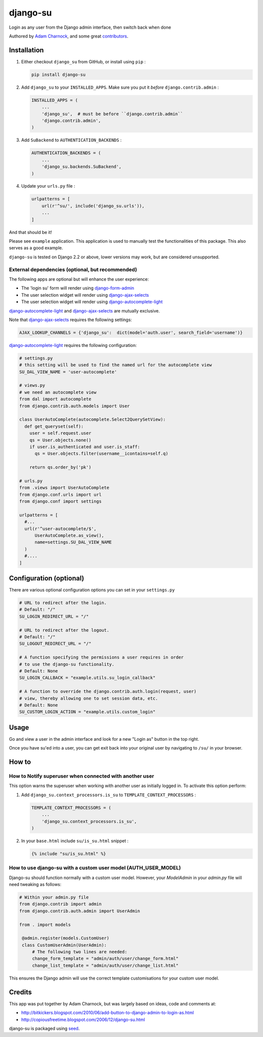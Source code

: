 django-su
=========

Login as any user from the Django admin interface, then switch back when done

Authored by `Adam Charnock <http://adamcharnock.com/>`_, and some great
`contributors <https://github.com/adamcharnock/django-su/contributors>`_.

.. image:: https://img.shields.io/pypi/v/django-su.svg
    :target: https://pypi.python.org/pypi/django-su/

.. image:: https://img.shields.io/pypi/dm/django-su.svg
    :target: https://pypi.python.org/pypi/django-su/

.. image:: https://img.shields.io/github/license/adamcharnock/django-su.svg
    :target: https://pypi.python.org/pypi/django-su/

.. image:: https://img.shields.io/travis/adamcharnock/django-su.svg
    :target: https://travis-ci.org/adamcharnock/django-su/

.. image:: https://coveralls.io/repos/adamcharnock/django-su/badge.svg?branch=develop
    :target: https://coveralls.io/r/adamcharnock/django-su?branch=develop

Installation
------------

1. Either checkout ``django_su`` from GitHub, or install using ``pip`` :

   .. code-block:: bash

       pip install django-su

2. Add ``django_su`` to your ``INSTALLED_APPS``. Make sure you put it *before* ``django.contrib.admin`` :

   .. code-block:: python

       INSTALLED_APPS = (
           ...
           'django_su',  # must be before ``django.contrib.admin``
           'django.contrib.admin',
       )

3. Add ``SuBackend`` to ``AUTHENTICATION_BACKENDS`` :

   .. code-block:: python

       AUTHENTICATION_BACKENDS = (
           ...
           'django_su.backends.SuBackend',
       )

4. Update your ``urls.py`` file :

   .. code-block:: python

       urlpatterns = [
           url(r'^su/', include('django_su.urls')),
           ...
       ]

And that should be it!

Please see ``example`` application. This application is used to manually test
the functionalities of this package. This also serves as a good example.

``django-su`` is tested on Django 2.2 or above, lower versions may work, but are considered unsupported.

External dependencies (optional, but recommended)
~~~~~~~~~~~~~~~~~~~~~~~~~~~~~~~~~~~~~~~~~~~~~~~~~

The following apps are optional but will enhance the user experience:

* The 'login su' form will render using `django-form-admin`_
* The user selection widget will render using `django-ajax-selects`_
* The user selection widget will render using `django-autocomplete-light`_

`django-autocomplete-light`_ and `django-ajax-selects`_ are mutually exclusive.

Note that `django-ajax-selects`_ requires the following settings:

.. code-block:: python

    AJAX_LOOKUP_CHANNELS = {'django_su':  dict(model='auth.user', search_field='username')}

`django-autocomplete-light`_ requires the following configuration:

.. code-block:: python

    # settings.py
    # this setting will be used to find the named url for the autocomplete view
    SU_DAL_VIEW_NAME = 'user-autocomplete'

    # views.py
    # we need an autocomplete view
    from dal import autocomplete
    from django.contrib.auth.models import User

    class UserAutoComplete(autocomplete.Select2QuerySetView):
      def get_queryset(self):
        user = self.request.user
        qs = User.objects.none()
        if user.is_authenticated and user.is_staff:
          qs = User.objects.filter(username__icontains=self.q)

        return qs.order_by('pk')

    # urls.py
    from .views import UserAutoComplete
    from django.conf.urls import url
    from django.conf import settings

    urlpatterns = [
      #...
      url(r'^user-autocomplete/$',
          UserAutoComplete.as_view(),
          name=settings.SU_DAL_VIEW_NAME
      )
      #....
    ]

Configuration (optional)
------------------------

There are various optional configuration options you can set in your ``settings.py``

.. code-block:: python

    # URL to redirect after the login.
    # Default: "/"
    SU_LOGIN_REDIRECT_URL = "/"

    # URL to redirect after the logout.
    # Default: "/"
    SU_LOGOUT_REDIRECT_URL = "/"

    # A function specifying the permissions a user requires in order
    # to use the django-su functionality.
    # Default: None
    SU_LOGIN_CALLBACK = "example.utils.su_login_callback"

    # A function to override the django.contrib.auth.login(request, user)
    # view, thereby allowing one to set session data, etc.
    # Default: None
    SU_CUSTOM_LOGIN_ACTION = "example.utils.custom_login"

Usage
-----

Go and view a user in the admin interface and look for a new "Login
as" button in the top right.

Once you have su'ed into a user, you can get exit back into your
original user by navigating to ``/su/`` in your browser.

How to
------

How to Notify superuser when connected with another user
~~~~~~~~~~~~~~~~~~~~~~~~~~~~~~~~~~~~~~~~~~~~~~~~~~~~~~~~

This option warns the superuser when working with another user as
initially logged in. To activate this option perform:

1. Add ``django_su.context_processors.is_su`` to ``TEMPLATE_CONTEXT_PROCESSORS`` :

   .. code-block:: python

       TEMPLATE_CONTEXT_PROCESSORS = (
           ...
           'django_su.context_processors.is_su',
       )

2. In your ``base.html`` include ``su/is_su.html`` snippet :

   .. code-block:: html+django

       {% include "su/is_su.html" %}

How to use django-su with a custom user model (AUTH_USER_MODEL)
~~~~~~~~~~~~~~~~~~~~~~~~~~~~~~~~~~~~~~~~~~~~~~~~~~~~~~~~~~~~~~~

Django-su should function normally with a custom user model. However,
your `ModelAdmin` in your `admin.py` file will need tweaking as follows:

.. code-block:: python

   # Within your admin.py file
   from django.contrib import admin
   from django.contrib.auth.admin import UserAdmin

   from . import models

    @admin.register(models.CustomUser)
    class CustomUserAdmin(UserAdmin):
        # The following two lines are needed:
        change_form_template = "admin/auth/user/change_form.html"
        change_list_template = "admin/auth/user/change_list.html"

This ensures the Django admin will use the correct template customisations for
your custom user model.


Credits
-------

This app was put together by Adam Charnock, but was largely based on ideas, code and comments at:

* http://bitkickers.blogspot.com/2010/06/add-button-to-django-admin-to-login-as.html
* http://copiousfreetime.blogspot.com/2006/12/django-su.html

django-su is packaged using seed_.

.. _django-form-admin: http://pypi.python.org/pypi/django-form-admin
.. _django-ajax-selects: http://pypi.python.org/pypi/django-ajax-selects
.. _django-autocomplete-light: https://pypi.org/project/django-autocomplete-light/
.. _seed: https://github.com/adamcharnock/seed/
